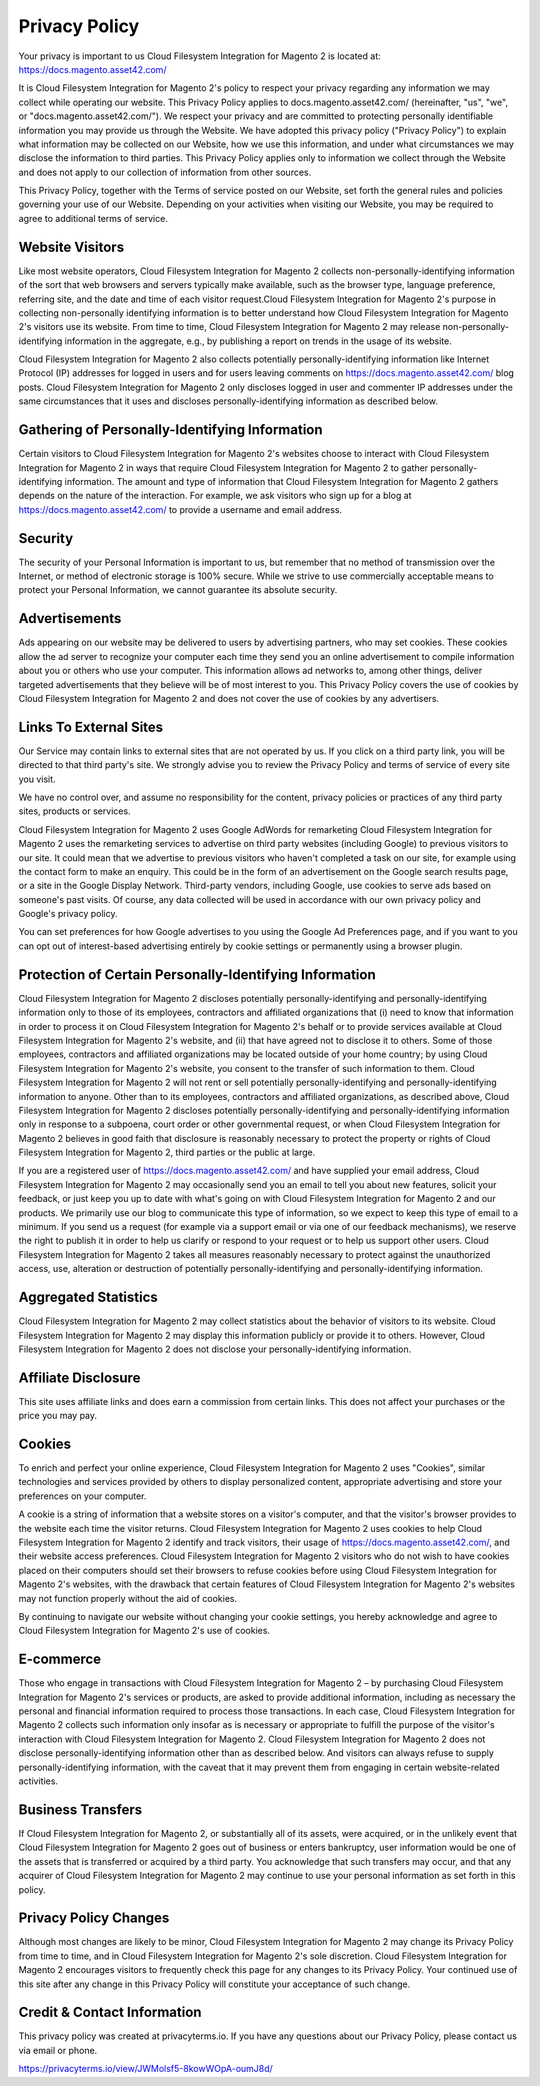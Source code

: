 Privacy Policy
==============

Your privacy is important to us
Cloud Filesystem Integration for Magento 2 is located at: https://docs.magento.asset42.com/

It is Cloud Filesystem Integration for Magento 2's policy to respect your privacy regarding any information we may collect while operating our website. This Privacy Policy applies to docs.magento.asset42.com/ (hereinafter, "us", "we", or "docs.magento.asset42.com/"). We respect your privacy and are committed to protecting personally identifiable information you may provide us through the Website. We have adopted this privacy policy ("Privacy Policy") to explain what information may be collected on our Website, how we use this information, and under what circumstances we may disclose the information to third parties. This Privacy Policy applies only to information we collect through the Website and does not apply to our collection of information from other sources.

This Privacy Policy, together with the Terms of service posted on our Website, set forth the general rules and policies governing your use of our Website. Depending on your activities when visiting our Website, you may be required to agree to additional terms of service.

Website Visitors
----------------
Like most website operators, Cloud Filesystem Integration for Magento 2 collects non-personally-identifying information of the sort that web browsers and servers typically make available, such as the browser type, language preference, referring site, and the date and time of each visitor request.Cloud Filesystem Integration for Magento 2's purpose in collecting non-personally identifying information is to better understand how Cloud Filesystem Integration for Magento 2's visitors use its website. From time to time, Cloud Filesystem Integration for Magento 2 may release non-personally-identifying information in the aggregate, e.g., by publishing a report on trends in the usage of its website.

Cloud Filesystem Integration for Magento 2 also collects potentially personally-identifying information like Internet Protocol (IP) addresses for logged in users and for users leaving comments on https://docs.magento.asset42.com/ blog posts. Cloud Filesystem Integration for Magento 2 only discloses logged in user and commenter IP addresses under the same circumstances that it uses and discloses personally-identifying information as described below.

Gathering of Personally-Identifying Information
-----------------------------------------------
Certain visitors to Cloud Filesystem Integration for Magento 2's websites choose to interact with Cloud Filesystem Integration for Magento 2 in ways that require Cloud Filesystem Integration for Magento 2 to gather personally-identifying information. The amount and type of information that Cloud Filesystem Integration for Magento 2 gathers depends on the nature of the interaction. For example, we ask visitors who sign up for a blog at https://docs.magento.asset42.com/ to provide a username and email address.

Security
--------
The security of your Personal Information is important to us, but remember that no method of transmission over the Internet, or method of electronic storage is 100% secure. While we strive to use commercially acceptable means to protect your Personal Information, we cannot guarantee its absolute security.

Advertisements
--------------
Ads appearing on our website may be delivered to users by advertising partners, who may set cookies. These cookies allow the ad server to recognize your computer each time they send you an online advertisement to compile information about you or others who use your computer. This information allows ad networks to, among other things, deliver targeted advertisements that they believe will be of most interest to you. This Privacy Policy covers the use of cookies by Cloud Filesystem Integration for Magento 2 and does not cover the use of cookies by any advertisers.

Links To External Sites
-----------------------
Our Service may contain links to external sites that are not operated by us. If you click on a third party link, you will be directed to that third party's site. We strongly advise you to review the Privacy Policy and terms of service of every site you visit.

We have no control over, and assume no responsibility for the content, privacy policies or practices of any third party sites, products or services.

Cloud Filesystem Integration for Magento 2 uses Google AdWords for remarketing
Cloud Filesystem Integration for Magento 2 uses the remarketing services to advertise on third party websites (including Google) to previous visitors to our site. It could mean that we advertise to previous visitors who haven't completed a task on our site, for example using the contact form to make an enquiry. This could be in the form of an advertisement on the Google search results page, or a site in the Google Display Network. Third-party vendors, including Google, use cookies to serve ads based on someone's past visits. Of course, any data collected will be used in accordance with our own privacy policy and Google's privacy policy.

You can set preferences for how Google advertises to you using the Google Ad Preferences page, and if you want to you can opt out of interest-based advertising entirely by cookie settings or permanently using a browser plugin.

Protection of Certain Personally-Identifying Information
--------------------------------------------------------
Cloud Filesystem Integration for Magento 2 discloses potentially personally-identifying and personally-identifying information only to those of its employees, contractors and affiliated organizations that (i) need to know that information in order to process it on Cloud Filesystem Integration for Magento 2's behalf or to provide services available at Cloud Filesystem Integration for Magento 2's website, and (ii) that have agreed not to disclose it to others. Some of those employees, contractors and affiliated organizations may be located outside of your home country; by using Cloud Filesystem Integration for Magento 2's website, you consent to the transfer of such information to them. Cloud Filesystem Integration for Magento 2 will not rent or sell potentially personally-identifying and personally-identifying information to anyone. Other than to its employees, contractors and affiliated organizations, as described above, Cloud Filesystem Integration for Magento 2 discloses potentially personally-identifying and personally-identifying information only in response to a subpoena, court order or other governmental request, or when Cloud Filesystem Integration for Magento 2 believes in good faith that disclosure is reasonably necessary to protect the property or rights of Cloud Filesystem Integration for Magento 2, third parties or the public at large.

If you are a registered user of https://docs.magento.asset42.com/ and have supplied your email address, Cloud Filesystem Integration for Magento 2 may occasionally send you an email to tell you about new features, solicit your feedback, or just keep you up to date with what's going on with Cloud Filesystem Integration for Magento 2 and our products. We primarily use our blog to communicate this type of information, so we expect to keep this type of email to a minimum. If you send us a request (for example via a support email or via one of our feedback mechanisms), we reserve the right to publish it in order to help us clarify or respond to your request or to help us support other users. Cloud Filesystem Integration for Magento 2 takes all measures reasonably necessary to protect against the unauthorized access, use, alteration or destruction of potentially personally-identifying and personally-identifying information.

Aggregated Statistics
---------------------
Cloud Filesystem Integration for Magento 2 may collect statistics about the behavior of visitors to its website. Cloud Filesystem Integration for Magento 2 may display this information publicly or provide it to others. However, Cloud Filesystem Integration for Magento 2 does not disclose your personally-identifying information.

Affiliate Disclosure
--------------------
This site uses affiliate links and does earn a commission from certain links. This does not affect your purchases or the price you may pay.

Cookies
-------
To enrich and perfect your online experience, Cloud Filesystem Integration for Magento 2 uses "Cookies", similar technologies and services provided by others to display personalized content, appropriate advertising and store your preferences on your computer.

A cookie is a string of information that a website stores on a visitor's computer, and that the visitor's browser provides to the website each time the visitor returns. Cloud Filesystem Integration for Magento 2 uses cookies to help Cloud Filesystem Integration for Magento 2 identify and track visitors, their usage of https://docs.magento.asset42.com/, and their website access preferences. Cloud Filesystem Integration for Magento 2 visitors who do not wish to have cookies placed on their computers should set their browsers to refuse cookies before using Cloud Filesystem Integration for Magento 2's websites, with the drawback that certain features of Cloud Filesystem Integration for Magento 2's websites may not function properly without the aid of cookies.

By continuing to navigate our website without changing your cookie settings, you hereby acknowledge and agree to Cloud Filesystem Integration for Magento 2's use of cookies.

E-commerce
----------
Those who engage in transactions with Cloud Filesystem Integration for Magento 2 – by purchasing Cloud Filesystem Integration for Magento 2's services or products, are asked to provide additional information, including as necessary the personal and financial information required to process those transactions. In each case, Cloud Filesystem Integration for Magento 2 collects such information only insofar as is necessary or appropriate to fulfill the purpose of the visitor's interaction with Cloud Filesystem Integration for Magento 2. Cloud Filesystem Integration for Magento 2 does not disclose personally-identifying information other than as described below. And visitors can always refuse to supply personally-identifying information, with the caveat that it may prevent them from engaging in certain website-related activities.

Business Transfers
------------------
If Cloud Filesystem Integration for Magento 2, or substantially all of its assets, were acquired, or in the unlikely event that Cloud Filesystem Integration for Magento 2 goes out of business or enters bankruptcy, user information would be one of the assets that is transferred or acquired by a third party. You acknowledge that such transfers may occur, and that any acquirer of Cloud Filesystem Integration for Magento 2 may continue to use your personal information as set forth in this policy.

Privacy Policy Changes
----------------------
Although most changes are likely to be minor, Cloud Filesystem Integration for Magento 2 may change its Privacy Policy from time to time, and in Cloud Filesystem Integration for Magento 2's sole discretion. Cloud Filesystem Integration for Magento 2 encourages visitors to frequently check this page for any changes to its Privacy Policy. Your continued use of this site after any change in this Privacy Policy will constitute your acceptance of such change.

Credit & Contact Information
----------------------------
This privacy policy was created at privacyterms.io. If you have any questions about our Privacy Policy, please contact us via email or phone.

https://privacyterms.io/view/JWMolsf5-8kowWOpA-oumJ8d/
